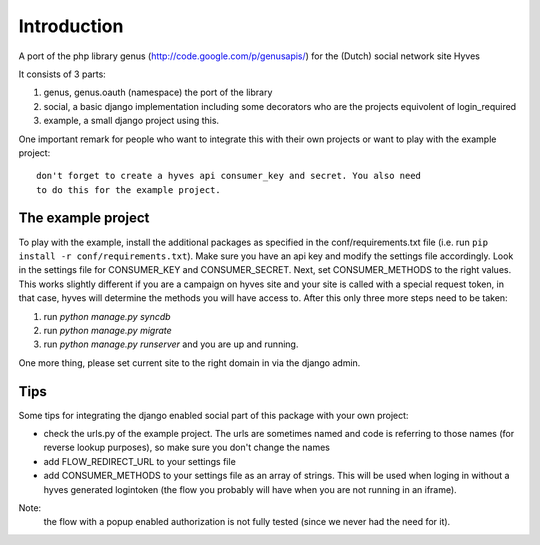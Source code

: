 ============
Introduction
============


A port of the php library genus (http://code.google.com/p/genusapis/) for the (Dutch) social network site Hyves 

It consists of 3 parts:

1. genus, genus.oauth (namespace) the port of the library
2. social, a basic django implementation including some decorators who 
   are the projects equivolent of login_required
3. example, a small django project using this.

One important remark for people who want to integrate this with their own
projects or want to play with the example project::

    don't forget to create a hyves api consumer_key and secret. You also need 
    to do this for the example project.


-------------------
The example project
-------------------


To play with the example, install the additional packages as specified in the conf/requirements.txt file
(i.e. run ``pip install -r conf/requirements.txt``). Make sure you have an api key and modify the settings 
file accordingly. Look in the settings file for CONSUMER_KEY and CONSUMER_SECRET. Next, set CONSUMER_METHODS
to the right values. This works slightly different if you are a campaign on hyves site and your site is called 
with a special request token, in that case, hyves will determine the methods you will have access to.
After this only three more steps need to be taken:

1. run `python manage.py syncdb`
2. run `python manage.py migrate`
3. run `python manage.py runserver` and you are up and running.

One more thing, please set current site to the right domain in via the django admin.


----
Tips
----


Some tips for integrating the django enabled social part of this package with 
your own project:

- check the urls.py of the example project. The urls are sometimes named and 
  code is referring to those names (for reverse lookup purposes), so make sure
  you don't change the names
- add FLOW_REDIRECT_URL to your settings file
- add CONSUMER_METHODS to your settings file as an array of strings. This will 
  be used when loging in without a hyves generated logintoken (the flow you 
  probably will have when you are not running in an iframe).

Note:
 the flow with a popup enabled authorization is not fully tested (since 
 we never had the need for it).
